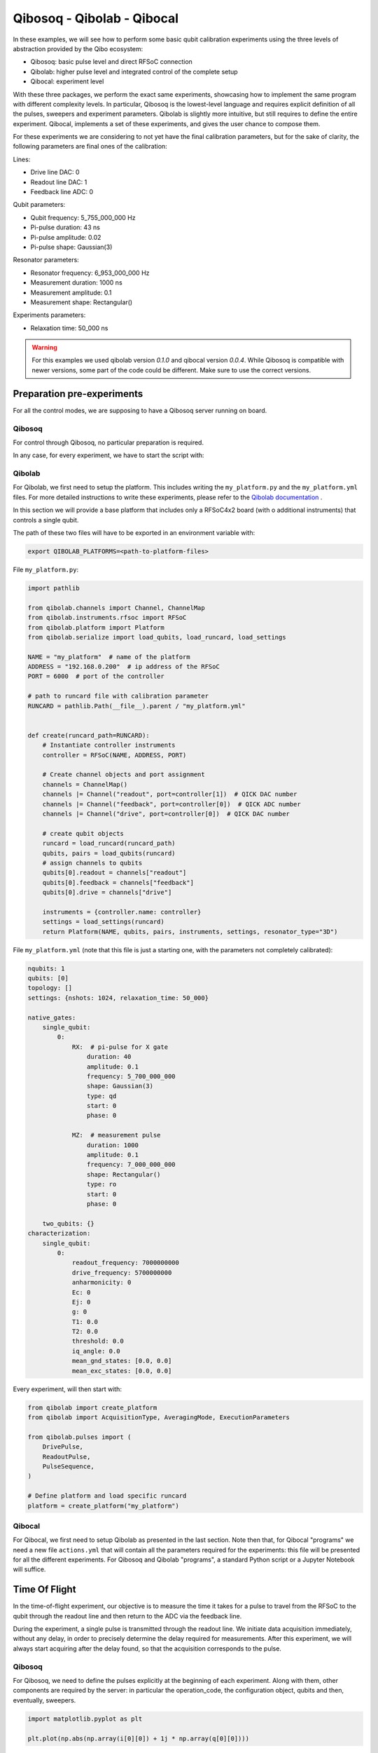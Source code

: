 Qibosoq - Qibolab - Qibocal
===========================

.. testsetup:: python

   import qibosoq.client as qiboclient

   def pass_func(commands, host, port):
      return [[1]], [[1]]

   qiboclient.execute = pass_func

In these examples, we will see how to perform some basic qubit calibration experiments using the three levels of abstraction provided by the Qibo ecosystem:

- Qibosoq: basic pulse level and direct RFSoC connection
- Qibolab: higher pulse level and integrated control of the complete setup
- Qibocal: experiment level

With these three packages, we perform the exact same experiments, showcasing how to implement the same program with different complexity levels.
In particular, Qibosoq is the lowest-level language and requires explicit definition of all the pulses, sweepers and experiment parameters. Qibolab is slightly more intuitive, but still requires to define the entire experiment. Qibocal, implements a set of these experiments, and gives the user chance to compose them.

For these experiments we are considering to not yet have the final calibration parameters, but for the sake of clarity, the following parameters are final ones of the calibration:

Lines:

- Drive line DAC: 0
- Readout line DAC: 1
- Feedback line ADC: 0

Qubit parameters:

- Qubit frequency: 5_755_000_000 Hz
- Pi-pulse duration: 43 ns
- Pi-pulse amplitude: 0.02
- Pi-pulse shape: Gaussian(3)

Resonator parameters:

- Resonator frequency: 6_953_000_000 Hz
- Measurement duration: 1000 ns
- Measurement amplitude: 0.1
- Measurement shape: Rectangular()

Experiments parameters:

- Relaxation time: 50_000 ns

.. warning::
   For this examples we used qibolab version `0.1.0` and qibocal version `0.0.4`.
   While Qibosoq is compatible with newer versions, some part of the code
   could be different. Make sure to use the correct versions.


Preparation pre-experiments
"""""""""""""""""""""""""""

For all the control modes, we are supposing to have a Qibosoq server running on board.

Qibosoq
-------

For control through Qibosoq, no particular preparation is required.

In any case, for every experiment, we have to start the script with:

.. testcode:: python

  import json
  import socket
  import numpy as np
  import matplotlib.pyplot as plt

  from qibosoq.client import execute
  from qibosoq.components.base import (
      Qubit,
      OperationCode,
      Config
  )

  HOST = "192.168.0.200"
  PORT = 6000

Qibolab
-------

For Qibolab, we first need to setup the platform. This includes writing the ``my_platform.py`` and the ``my_platform.yml`` files.
For more detailed instructions to write these experiments, please refer to the `Qibolab documentation  <https://qibo.science/qibolab/stable/>`_ .

In this section we will provide a base platform that includes only a RFSoC4x2 board (with o additional instruments) that controls a single qubit.

The path of these two files will have to be exported in an environment variable with:


.. code-block:: bash

  export QIBOLAB_PLATFORMS=<path-to-platform-files>


File ``my_platform.py``:

.. code-block:: python

  import pathlib

  from qibolab.channels import Channel, ChannelMap
  from qibolab.instruments.rfsoc import RFSoC
  from qibolab.platform import Platform
  from qibolab.serialize import load_qubits, load_runcard, load_settings

  NAME = "my_platform"  # name of the platform
  ADDRESS = "192.168.0.200"  # ip address of the RFSoC
  PORT = 6000  # port of the controller

  # path to runcard file with calibration parameter
  RUNCARD = pathlib.Path(__file__).parent / "my_platform.yml"


  def create(runcard_path=RUNCARD):
      # Instantiate controller instruments
      controller = RFSoC(NAME, ADDRESS, PORT)

      # Create channel objects and port assignment
      channels = ChannelMap()
      channels |= Channel("readout", port=controller[1])  # QICK DAC number
      channels |= Channel("feedback", port=controller[0])  # QICK ADC number
      channels |= Channel("drive", port=controller[0])  # QICK DAC number

      # create qubit objects
      runcard = load_runcard(runcard_path)
      qubits, pairs = load_qubits(runcard)
      # assign channels to qubits
      qubits[0].readout = channels["readout"]
      qubits[0].feedback = channels["feedback"]
      qubits[0].drive = channels["drive"]

      instruments = {controller.name: controller}
      settings = load_settings(runcard)
      return Platform(NAME, qubits, pairs, instruments, settings, resonator_type="3D")


File ``my_platform.yml`` (note that this file is just a starting one, with the parameters not completely calibrated):

.. code-block:: yaml

  nqubits: 1
  qubits: [0]
  topology: []
  settings: {nshots: 1024, relaxation_time: 50_000}

  native_gates:
      single_qubit:
          0:
              RX:  # pi-pulse for X gate
                  duration: 40
                  amplitude: 0.1
                  frequency: 5_700_000_000
                  shape: Gaussian(3)
                  type: qd
                  start: 0
                  phase: 0

              MZ:  # measurement pulse
                  duration: 1000
                  amplitude: 0.1
                  frequency: 7_000_000_000
                  shape: Rectangular()
                  type: ro
                  start: 0
                  phase: 0

      two_qubits: {}
  characterization:
      single_qubit:
          0:
              readout_frequency: 7000000000
              drive_frequency: 5700000000
              anharmonicity: 0
              Ec: 0
              Ej: 0
              g: 0
              T1: 0.0
              T2: 0.0
              threshold: 0.0
              iq_angle: 0.0
              mean_gnd_states: [0.0, 0.0]
              mean_exc_states: [0.0, 0.0]


Every experiment, will then start with:

.. code-block:: python

  from qibolab import create_platform
  from qibolab import AcquisitionType, AveragingMode, ExecutionParameters

  from qibolab.pulses import (
      DrivePulse,
      ReadoutPulse,
      PulseSequence,
  )

  # Define platform and load specific runcard
  platform = create_platform("my_platform")

Qibocal
-------

For Qibocal, we first need to setup Qibolab as presented in the last section.
Note then that, for Qibocal "programs" we need a new file ``actions.yml`` that will contain all the parameters required for the experiments: this file will be presented for all the different experiments.
For Qibosoq and Qibolab "programs", a standard Python script or a Jupyter Notebook will suffice.


Time Of Flight
""""""""""""""

In the time-of-flight experiment, our objective is to measure the time it takes for a pulse to travel from the RFSoC to the qubit through the readout line and then return to the ADC via the feedback line.

During the experiment, a single pulse is transmitted through the readout line.
We initiate data acquisition immediately, without any delay, in order to precisely determine the delay required for measurements.
After this experiment, we will always start acquiring after the delay found, so that the acquisition corresponds to the pulse.

Qibosoq
-------

For Qibosoq, we need to define the pulses explicitly at the beginning of each experiment. Along with them, other components are required by the server: in particular the operation_code, the configuration object, qubits and then, eventually, sweepers.

.. testcode:: python

  import json
  import socket
  import numpy as np

  from qibosoq.client import execute
  from qibosoq.components.base import (
      Qubit,
      OperationCode,
      Config
  )
  from qibosoq.components.pulses import Rectangular

  HOST = "192.168.0.200"
  PORT = 6000

  pulse = Rectangular(
            frequency = 7000, #MHz
            amplitude = 0.5,
            relative_phase = 0,
            start_delay = 0,
            duration = 1,
            name = "readout_pulse",
            type = "readout",
            dac = 1,
            adc = 0
  )

  sequence = [pulse]
  config = Config(
            repetition_duration=50, # us
            adc_trig_offset=0,
            reps=1,
            soft_avgs=1000,
            average=True
  )
  qubit = Qubit()

  server_commands = {
      "operation_code": OperationCode.EXECUTE_PULSE_SEQUENCE_RAW,
      "cfg": config,
      "sequence": sequence,
      "qubits": [qubit],
  }

  i, q = execute(server_commands, HOST, PORT)

.. code-block:: python

  import matplotlib.pyplot as plt

  plt.plot(np.abs(np.array(i[0][0]) + 1j * np.array(q[0][0])))


Qibolab
-------

For Qibolab, the pulses are generally created from the values saved in the platform runcard.
This enables to save some time in the definition of the experiments.
Moreover, the results object are more accessible through the API.

It is still required to define the pulse sequence and the whole experiment.

.. code-block:: python

  import matplotlib.pyplot as plt

  from qibolab import create_platform
  from qibolab import AcquisitionType, AveragingMode, ExecutionParameters

  from qibolab.pulses import (
      DrivePulse,
      ReadoutPulse,
      PulseSequence,
  )

  # Define platform and load specific runcard
  platform = create_platform("my_platform")

  # Define PulseSequence
  sequence = PulseSequence()

  readout_pulse = platform.create_MZ_pulse(qubit=0, start=0)
  readout_pulse.amplitude = 0.5
  sequence.add(readout_pulse)

  options=ExecutionParameters(
      nshots=1000,
      relaxation_time=50_000, # ns
      acquisition_type=AcquisitionType.RAW,
      averaging_mode=AveragingMode.CYCLIC,
  )
  results = platform.execute_pulse_sequence(sequence, options=options)

  plt.plot(results[sequence[0].serial].magnitude)

Qibocal
-------

For Qibocal, the experiment does not need to be defined again and just some basic parameters are required, on top of the ones defined in the platform runcard.

Executing the experiment with `qq auto actions.yml -o OUTPUT_FOLDER` will produce a new platform runcard with the updated parameters, as well as plots and data of the experiment.

File ``actions.yml``.

.. code-block:: yaml

  platform: my_platform
  qubits: [0]
  actions:

    - id: time of flight
      priority: 0
      operation: time_of_flight_readout
      parameters:
        nshots: 1000
        readout_amplitude: 0.5


Resonator Spectroscopy
""""""""""""""""""""""

In the resonator spectroscopy experiment, we aim to find the frequency of the resonator.

We perform a measurement, composed of a pulse and a subsequent acquisition, repeating it with different frequencies of the pulse.
In the plot of the measured amplitude, we expect to see a Lorentzian shape, with the peak being the resonator one.

Qibosoq
-------

For Qibosoq, the experiment needs to be defined from scratch as per the time of flight one. Indeed, the only real difference with that experiment is the use of the sweeper functionality.

.. testcode:: python

  import json
  import socket
  import numpy as np

  from qibosoq.client import execute
  from qibosoq.components.base import (
      Qubit,
      OperationCode,
      Config
  )
  from qibosoq.components.pulses import Rectangular

  HOST = "192.168.0.200"
  PORT = 6000

  frequencies = np.arange(6800, 7200, 1)

  pulse = Rectangular(
            frequency = 7000, #MHz
            amplitude = 0.5,
            relative_phase = 0,
            start_delay = 0,
            duration = 1,
            name = "readout_pulse",
            type = "readout",
            dac = 1,
            adc = 0
  )

  sequence = [pulse]
  config = Config(
            repetition_duration=50,
            adc_trig_offset=200,
            reps=1000,
            average=True
  )
  qubit = Qubit()

  server_commands = {
      "operation_code": OperationCode.EXECUTE_PULSE_SEQUENCE,
      "cfg": config,
      "sequence": sequence,
      "qubits": [qubit],
  }

  results = []
  for freq in frequencies:
      server_commands["sequence"][0].frequency = int(freq)
      i, q = execute(server_commands, HOST, PORT)
      results.append(np.abs(np.array(i[0][0]) + 1j * np.array(q[0][0])))


.. code-block:: python

  import matplotlib.pyplot as plt

  plt.plot(results)


Qibolab
-------

For Qibolab, the situation is more or less equal to the one of the last experiment.
Also here, the big difference is the use of sweepers.

.. code-block:: python

  import numpy as np
  import matplotlib.pyplot as plt

  from qibolab import create_platform
  from qibolab import AcquisitionType, AveragingMode, ExecutionParameters
  from qibolab.sweeper import Parameter, Sweeper, SweeperType

  from qibolab.pulses import (
      DrivePulse,
      ReadoutPulse,
      PulseSequence,
  )

  # Define platform and load specific runcard
  platform = create_platform("my_platform")

  # Define PulseSequence
  sequence = PulseSequence()

  # Add some pulses to the pulse sequence
  readout_pulse = platform.create_MZ_pulse(qubit=0, start=0)
  readout_pulse.amplitude = 0.5
  sequence.add(readout_pulse)

  options=ExecutionParameters(
      nshots=1000,
      relaxation_time=50,
      acquisition_type=AcquisitionType.INTEGRATION,
      averaging_mode=AveragingMode.CYCLIC,
  )
  sweeper = Sweeper(
      parameter=Parameter.frequency,
      values=np.arange(-2e8, +2e8, 1e6),
      pulses=[readout_pulse],
      type=SweeperType.OFFSET,
  )

  results = platform.sweep(sequence, options, sweeper)
  amplitudes = results[readout_pulse.serial].magnitude

  frequencies = np.arange(-2e8, +2e8, 1e6) + readout_pulse.frequency
  plt.plot(frequencies, amplitudes)

Qibocal
-------

Qibocal, on the other hand, maintains a higher level of abstraction.

File ``actions.yml``.

.. code-block:: yaml

  platform: my_platform
  qubits: [0]
  actions:

    - id: resonator high power
      priority: 0
      operation: resonator_spectroscopy
      parameters:
        power_level: high
        freq_width: 400_000_000
        freq_step: 1_000_000
        amplitude: 0.5
        nshots: 1000


Qubit Spectroscopy
""""""""""""""""""

This is a two tone spectroscopy where a first pulse is sent to excite the qubit and then a measurement is performed.
The experiment is repeated with different drive frequencies and we expect to see a Lorentzian peak in correspondence of the qubit transition frequency.

Qibosoq
-------

As Qibosoq does not have a way of natively storing results of experiments, the numbers found for the last experiments are just explicitly written here.

.. testcode:: python

  import json
  import socket
  import numpy as np

  from qibosoq.client import execute
  from qibosoq.components.base import (
      Qubit,
      OperationCode,
      Config,
      Sweeper,
      Parameter
  )
  from qibosoq.components.pulses import Rectangular

  HOST = "192.168.0.200"
  PORT = 6000

  pulse_1 = Rectangular(
              frequency = 5400, #MHz
              amplitude = 0.1,
              relative_phase = 0,
              start_delay = 0,
              duration = 2,
              name = "drive_pulse",
              type = "drive",
              dac = 0,
              adc = None
  )

  pulse_2 = Rectangular(
              frequency = 6953, #MHz
              amplitude = 0.1,
              relative_phase = 0,
              start_delay = 2,
              duration = 1,
              name = "readout_pulse",
              type = "readout",
              dac = 1,
              adc = 0
  )

  sequence = [pulse_1, pulse_2]

  sweeper = Sweeper(
              parameters = [Parameter.FREQUENCY],
              indexes = [0],
              starts = [5400],
              stops = [6000],
              expts = 600
  )

  config = Config(
      repetition_duration = 50,
      reps = 1000
  )
  qubit = Qubit()

  server_commands = {
      "operation_code": OperationCode.EXECUTE_SWEEPS,
      "cfg": config,
      "sequence": sequence,
      "qubits": [qubit],
      "sweepers": [sweeper],
  }

  i, q = execute(server_commands, HOST, PORT)

.. code-block:: python

  import matplotlib.pyplot as plt

  frequency = np.linspace(sweeper.starts[0], sweeper.stops[0], sweeper.expts)
  results = np.abs(np.array(i[0][0]) + 1j * np.array(q[0][0]))
  plt.plot(frequency, np.abs(results))


Qibolab
-------

For Qibolab, we have the runcard platform to contain the parameters found in calibration. In particular, we can see that the readout parameters are not explicitly written here, since they are included in the platform runcard.

.. code-block:: python

  import numpy as np
  import matplotlib.pyplot as plt

  from qibolab import create_platform
  from qibolab import AcquisitionType, AveragingMode, ExecutionParameters
  from qibolab.sweeper import Parameter, Sweeper, SweeperType

  from qibolab.pulses import (
      DrivePulse,
      ReadoutPulse,
      PulseSequence,
  )

  # Define platform and load specific runcard
  platform = create_platform("my_platform")

  sequence = PulseSequence()
  drive_pulse = platform.create_RX_pulse(qubit=0, start=0)
  drive_pulse.duration = 2000
  drive_pulse.amplitude = 0.1
  readout_pulse = platform.create_MZ_pulse(qubit=0, start=drive_pulse.finish)
  sequence.add(drive_pulse)
  sequence.add(readout_pulse)

  # allocate frequency sweeper
  sweeper = Sweeper(
      parameter=Parameter.frequency,
      values=np.arange(-3e8, +3e8, 1e6),
      pulses=[drive_pulse],
      type=SweeperType.OFFSET,
  )
  options = ExecutionParameters(
      nshots=1000,
      relaxation_time=50,
      averaging_mode=AveragingMode.CYCLIC,
      acquisition_type=AcquisitionType.INTEGRATION,
  )

  results = platform.sweep(sequence, options, sweeper)

  amplitudes = results[readout_pulse.serial].magnitude
  frequencies = np.arange(-3e8, +3e8, 1e6) + drive_pulse.frequency

  plt.plot(frequencies, amplitudes)


Qibocal
-------

Also Qibocal maintains all the parameters in the platform runcard.

File ``actions.yml``.

.. code-block:: yaml

  platform: my_platform
  qubits: [0]
  actions:

    - id: qubit spectroscopy
      priority: 0
      operation: qubit_spectroscopy
      parameters:
        drive_amplitude: 0.01
        drive_duration: 2000
        freq_width: 600_000_000
        freq_step: 1_000_000
        nshots: 1000

Rabi Oscillations (amplitude)
"""""""""""""""""""""""""""""

In the Rabi experiment, we fire a drive pulse with a varying parameter (in this case the amplitude of the pulse) and then measure. We expect to see a sinusoidal oscillation between the state 0 and 1 of the qubit.

Qibosoq
-------

The experiment is similar to the ones before it, we just need to change a couple of parameters and specify as amplitude the parameter type of the sweeper.

.. testcode:: python

  import json
  import socket
  import numpy as np

  from qibosoq.client import execute
  from qibosoq.components.base import (
      Qubit,
      OperationCode,
      Config,
      Sweeper,
      Parameter
  )
  from qibosoq.components.pulses import Rectangular, Gaussian

  HOST = "192.168.0.200"
  PORT = 6000

  pulse_1 = Gaussian(
              frequency = 5755, #MHz
              amplitude = 0.01,
              relative_phase = 0,
              start_delay = 0,
              duration = 0.043,
              rel_sigma = 3,
              name = "drive_pulse",
              type = "drive",
              dac = 0,
              adc = None
  )

  pulse_2 = Rectangular(
              frequency = 6953, #MHz
              amplitude = 0.1,
              relative_phase = 0,
              start_delay = 0.043,
              duration = 1,
              name = "readout_pulse",
              type = "readout",
              dac = 1,
              adc = 0
  )

  sequence = [pulse_1, pulse_2]

  sweeper = Sweeper(
              parameters = [Parameter.AMPLITUDE],
              indexes = [0],
              starts = [0],
              stops = [1],
              expts = 100
  )

  config = Config(
      repetition_duration = 50,
      reps = 1000
  )
  qubit = Qubit()

  server_commands = {
      "operation_code": OperationCode.EXECUTE_SWEEPS,
      "cfg": config,
      "sequence": sequence,
      "qubits": [qubit],
      "sweepers": [sweeper],
  }

  i, q = execute(server_commands, HOST, PORT)


.. code-block:: python

  import matplotlib.pyplot as plt

  amplitudes = np.linspace(sweeper.starts[0], sweeper.stops[0], sweeper.expts)
  results = np.abs(np.array(i[0][0]) + 1j * np.array(q[0][0]))
  plt.plot(amplitudes, np.abs(results))


Qibolab
-------

For Qibolab, considering that the pulses are defined from the runcard parameters, we just need to change the sweeper definition to change the whole experiment.

.. code-block:: python

  import numpy as np
  import matplotlib.pyplot as plt

  from qibolab import create_platform
  from qibolab import AcquisitionType, AveragingMode, ExecutionParameters
  from qibolab.sweeper import Parameter, Sweeper, SweeperType

  from qibolab.pulses import (
      DrivePulse,
      ReadoutPulse,
      PulseSequence,
  )

  # Define platform and load specific runcard
  platform = create_platform("my_platform")

  sequence = PulseSequence()
  drive_pulse = platform.create_RX_pulse(qubit=0, start=0)
  readout_pulse = platform.create_MZ_pulse(qubit=0, start=drive_pulse.finish)
  sequence.add(drive_pulse)
  sequence.add(readout_pulse)

  # allocate frequency sweeper
  sweeper = Sweeper(
      parameter=Parameter.amplitude,
      values=np.arange(0, 1, 0.01),
      pulses=[drive_pulse],
      type=SweeperType.ABSOLUTE,
  )
  options = ExecutionParameters(
      nshots=1000,
      relaxation_time=50,
      averaging_mode=AveragingMode.CYCLIC,
      acquisition_type=AcquisitionType.INTEGRATION,
  )

  results = platform.sweep(sequence, options, sweeper)

  magnitudes = results[readout_pulse.serial].magnitude
  amplitudes = np.arange(0, 1, 0.01)

  plt.plot(amplitudes, magnitudes)

Qibocal
-------

As we learnt, Qibocal always requires just minimal experiments definitions.

File ``actions.yml``.

.. code-block:: yaml

  platform: my_platform
  qubits: [0]
  actions:

  - id: rabi
    priority: 0
    operation: rabi_amplitude
    parameters:
      min_amp_factor: 0.0
      max_amp_factor: 10
      step_amp_factor: 0.1
      pulse_length: 43

T1
""

In the T1 experiment we use already calibrated pulses (the Pi-pulse for the X gate and the measurement) to extract the relaxation parameter of the qubit.

We first excite the qubit, wait a certain time and then measure.
Increasing the delay between excitation and measurement will lead to an exponential decrease of the excited state population.

Qibosoq
-------

As we already saw, Qibosoq is a rather low level API, however it enables to focus on the experiments themselves.
In this case, for example, we can see a new type of sweeper (the delay one) that has an identical implementation in respect to the others already seen, despite being internally treated differently.

.. testcode:: python

  import json
  import socket
  import numpy as np

  from qibosoq.client import execute
  from qibosoq.components.base import (
      Qubit,
      OperationCode,
      Config,
      Sweeper,
      Parameter
  )
  from qibosoq.components.pulses import Rectangular, Gaussian

  HOST = "192.168.0.200"
  PORT = 6000

  pulse_1 = Gaussian(
              frequency = 5755, #MHz
              amplitude = 0.02,
              relative_phase = 0,
              start_delay = 0,
              duration = 0.043,
              rel_sigma = 3,
              name = "drive_pulse",
              type = "drive",
              dac = 0,
              adc = None
  )

  pulse_2 = Rectangular(
              frequency = 6953, #MHz
              amplitude = 0.1,
              relative_phase = 0,
              start_delay = 0.043,
              duration = 1,
              name = "readout_pulse",
              type = "readout",
              dac = 1,
              adc = 0
  )

  sequence = [pulse_1, pulse_2]

  sweeper = Sweeper(
              parameters = [Parameter.DELAY],
              indexes = [1],
              starts = [0.043],
              stops = [100.043],
              expts = 100
  )

  config = Config(
      repetition_duration = 50,
      reps = 1000
  )
  qubit = Qubit()

  server_commands = {
      "operation_code": OperationCode.EXECUTE_SWEEPS,
      "cfg": config,
      "sequence": sequence,
      "qubits": [qubit],
      "sweepers": [sweeper],
  }

  i, q = execute(server_commands, HOST, PORT)

.. code-block:: python

  import matplotlib.pyplot as plt

  delays = np.linspace(sweeper.starts[0], sweeper.stops[0], sweeper.expts)
  results = np.abs(np.array(i[0][0]) + 1j * np.array(q[0][0]))
  plt.plot(delays, np.abs(results))

Qibolab
-------

Qibolab always behaves as an intermediate language step between Qibosoq and Qibocal.

.. code-block:: python

  import numpy as np
  import matplotlib.pyplot as plt

  from qibolab import create_platform
  from qibolab import AcquisitionType, AveragingMode, ExecutionParameters
  from qibolab.sweeper import Parameter, Sweeper, SweeperType

  from qibolab.pulses import (
      DrivePulse,
      ReadoutPulse,
      PulseSequence,
  )

  # Define platform and load specific runcard
  platform = create_platform("my_platform")

  sequence = PulseSequence()
  drive_pulse = platform.create_RX_pulse(qubit=0, start=0)
  readout_pulse = platform.create_MZ_pulse(qubit=0, start=drive_pulse.finish)
  sequence.add(drive_pulse)
  sequence.add(readout_pulse)

  # allocate frequency sweeper
  sweeper = Sweeper(
      parameter=Parameter.start,
      values=np.arange(0, 100_000, 1000),
      pulses=[readout_pulse],
      type=SweeperType.OFFSET,
  )
  options = ExecutionParameters(
      nshots=1000,
      relaxation_time=50,
      averaging_mode=AveragingMode.CYCLIC,
      acquisition_type=AcquisitionType.INTEGRATION,
  )

  results = platform.sweep(sequence, options, sweeper)

  magnitudes = results[readout_pulse.serial].magnitude
  start_times = np.arange(0, 100_000, 1000)

  plt.plot(start_times, magnitudes)

Qibocal
-------

File ``actions.yml``.

.. code-block:: yaml

  platform: my_platform
  qubits: [0]
  actions:

  - id: t1
    priority: 0
    operation: t1
    parameters:
      delay_before_readout_start: 0
      delay_before_readout_end: 100_000
      delay_before_readout_step: 1000

Classification experiment
"""""""""""""""""""""""""

In the classification experiment, we perform just single shot measurements with and without previously having excited the qubit.
Plotting the non-averaged results, we should be able to identify two different "blobs" for the qubit when is prepared in the state 1 and when is prepared in the state 0.

Qibosoq
-------

For Qibosoq we just need to deactivate the averaging option in the Config object.

.. testcode:: python

  import json
  import socket
  import numpy as np

  from qibosoq.client import execute
  from qibosoq.components.base import (
      Qubit,
      OperationCode,
      Config
  )
  from qibosoq.components.pulses import Rectangular, Gaussian

  HOST = "192.168.0.200"
  PORT = 6000

  pulse_1 = Gaussian(
              frequency = 5755, #MHz
              amplitude = 0.02,
              relative_phase = 0,
              start_delay = 0,
              duration = 0.043,
              rel_sigma = 3,
              name = "drive_pulse",
              type = "drive",
              dac = 0,
              adc = None
  )

  pulse_2 = Rectangular(
              frequency = 6953, #MHz
              amplitude = 0.1,
              relative_phase = 0,
              start_delay = 0.043,
              duration = 1,
              name = "readout_pulse",
              type = "readout",
              dac = 1,
              adc = 0
  )

  sequence = [pulse_1, pulse_2]

  config = Config(
      repetition_duration = 50,
      reps = 10000,
      average = False
  )
  qubit = Qubit()

  server_commands = {
      "operation_code": OperationCode.EXECUTE_PULSE_SEQUENCE,
      "cfg": config,
      "sequence": sequence,
      "qubits": [qubit],
  }

  i1, q1 = execute(server_commands, HOST, PORT)

  server_commands = {
      "operation_code": OperationCode.EXECUTE_PULSE_SEQUENCE,
      "cfg": config,
      "sequence": sequence[1:],
      "qubits": [qubit],
  }

  i2, q2 = execute(server_commands, HOST, PORT)

.. code-block:: python

  import matplotlib.pyplot as plt

  plt.scatter(i1[0][0], q1[0][0])
  plt.scatter(i2[0][0], q2[0][0])

Qibolab
-------

Also for Qibolab, it is sufficient to change the AveragingMode to SINGLESHOT.

.. code-block:: python

  import numpy as np
  import matplotlib.pyplot as plt

  from qibolab import create_platform
  from qibolab import AcquisitionType, AveragingMode, ExecutionParameters

  from qibolab.pulses import (
      DrivePulse,
      ReadoutPulse,
      PulseSequence,
  )

  # Define platform and load specific runcard
  platform = create_platform("my_platform")

  sequence_0 = PulseSequence()
  readout_pulse_0 = platform.create_MZ_pulse(qubit=0, start=0)
  sequence_0.add(readout_pulse_0)

  sequence_1 = PulseSequence()
  drive_pulse = platform.create_RX_pulse(qubit=0, start=0)
  readout_pulse_1 = platform.create_MZ_pulse(qubit=0, start=drive_pulse.finish)
  sequence_1.add(drive_pulse)
  sequence_1.add(readout_pulse_1)

  options = ExecutionParameters(
      nshots=10000,
      relaxation_time=50,
      averaging_mode=AveragingMode.SINGLESHOT,
      acquisition_type=AcquisitionType.INTEGRATION,
  )

  results_1 = platform.execute_pulse_sequence(sequence_1, options=options)[0]
  results_0 = platform.execute_pulse_sequence(sequence_0, options=options)[0]


  plt.scatter(results_0.voltage_i, results_0.voltage_q)
  plt.scatter(results_1.voltage_i, results_1.voltage_q)


Qibocal
-------

For Qibocal there are no substantial changes, since everything is taken into account under the hood.

File ``actions.yml``.

.. code-block:: yaml

  platform: my_platform
  qubits: [0]
  actions:

  - id: single shot classification
    priority: 0
    operation: single_shot_classification
    parameters:
      nshots: 10000
